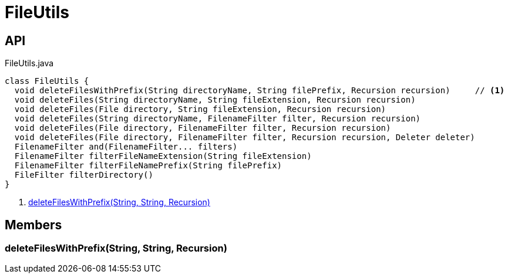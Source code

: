 = FileUtils
:Notice: Licensed to the Apache Software Foundation (ASF) under one or more contributor license agreements. See the NOTICE file distributed with this work for additional information regarding copyright ownership. The ASF licenses this file to you under the Apache License, Version 2.0 (the "License"); you may not use this file except in compliance with the License. You may obtain a copy of the License at. http://www.apache.org/licenses/LICENSE-2.0 . Unless required by applicable law or agreed to in writing, software distributed under the License is distributed on an "AS IS" BASIS, WITHOUT WARRANTIES OR  CONDITIONS OF ANY KIND, either express or implied. See the License for the specific language governing permissions and limitations under the License.

== API

[source,java]
.FileUtils.java
----
class FileUtils {
  void deleteFilesWithPrefix(String directoryName, String filePrefix, Recursion recursion)     // <.>
  void deleteFiles(String directoryName, String fileExtension, Recursion recursion)
  void deleteFiles(File directory, String fileExtension, Recursion recursion)
  void deleteFiles(String directoryName, FilenameFilter filter, Recursion recursion)
  void deleteFiles(File directory, FilenameFilter filter, Recursion recursion)
  void deleteFiles(File directory, FilenameFilter filter, Recursion recursion, Deleter deleter)
  FilenameFilter and(FilenameFilter... filters)
  FilenameFilter filterFileNameExtension(String fileExtension)
  FilenameFilter filterFileNamePrefix(String filePrefix)
  FileFilter filterDirectory()
}
----

<.> xref:#deleteFilesWithPrefix__String_String_Recursion[deleteFilesWithPrefix(String, String, Recursion)]

== Members

[#deleteFilesWithPrefix__String_String_Recursion]
=== deleteFilesWithPrefix(String, String, Recursion)
